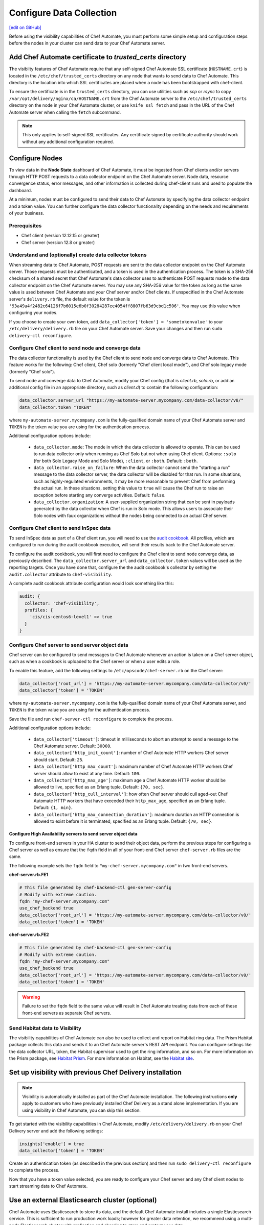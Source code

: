 =====================================================
Configure Data Collection
=====================================================
`[edit on GitHub] <https://github.com/chef/chef-web-docs/blob/master/chef_master/source/setup_visibility_chef_automate.rst>`__

.. tag chef_automate_mark

.. image:: ../../images/chef_automate_full.png
   :width: 40px
   :height: 17px

.. end_tag

Before using the visibility capabilities of Chef Automate, you must perform some simple setup and configuration steps before the nodes in your cluster can send data to your Chef Automate server.

Add Chef Automate certificate to `trusted_certs` directory
==============================================================

The visibilty features of Chef Automate require that any self-signed Chef Automate SSL certificate (``HOSTNAME.crt``) is located
in the ``/etc/chef/trusted_certs`` directory on any node that wants to send data to Chef Automate. This directory is the location into
which SSL certificates are placed when a node has been bootstrapped with chef-client.

To ensure the certificate is in the ``trusted_certs`` directory, you can use utilities such as `scp` or `rsync` to copy
``/var/opt/delivery/nginx/ca/HOSTNAME.crt`` from the Chef Automate server to the ``/etc/chef/trusted_certs`` directory on the
node in your Chef Automate cluster, or use ``knife ssl fetch`` and pass in the URL of the Chef Automate server when calling the ``fetch`` subcommand.

.. note:: This only applies to self-signed SSL certificates. Any certificate signed by certificate authority should work without any additional configuration required.

Configure Nodes
=====================================================

To view data in the **Node State** dashboard of Chef Automate, it must be ingested from
Chef clients and/or servers through HTTP POST requests to a data collector endpoint on the Chef Automate server.
Node data, resource convergence status, error messages, and other information is collected during chef-client runs and
used to populate the dashboard.

At a minimum, nodes must be configured to send their data to Chef Automate by specifying the data collector endpoint and a token value. You can further configure the data collector functionality
depending on the needs and requirements of your business.

Prerequisites
-------------------------------------------------------

* Chef client (version 12.12.15 or greater)
* Chef server (version 12.8 or greater)

Understand and (optionally) create data collector tokens
-----------------------------------------------------------------

When streaming data to Chef Automate, POST requests are sent to the data collector endpoint on the Chef Automate server. Those requests must be authenticated,
and a token is used in the authentication process. The token is a SHA-256 checksum of a shared secret that Chef Automate's
data collector uses to authenticate POST requests made to the data collector endpoint on the Chef Automate server. You may use any SHA-256 value for the token
as long as the same value is used between Chef Automate and your Chef server and/or Chef clients. If unspecified in the Chef Automate server's ``delivery.rb`` file, the
default value for the token is ``'93a49a4f2482c64126f7b6015e6b0f30284287ee4054ff8807fb63d9cbd1c506'``. You may use this value when configuring your nodes.

If you choose to create your own token, add ``data_collector['token'] = 'sometokenvalue'`` to your ``/etc/delivery/delivery.rb`` file on your Chef Automate server. Save your changes
and then run ``sudo delivery-ctl reconfigure``.

Configure Chef client to send node and converge data
-------------------------------------------------------

The data collector functionality is used by the Chef client to send node and converge data to Chef Automate. This
feature works for the following: Chef client, Chef solo (formerly "Chef client local mode"), and Chef solo legacy mode
(formerly "Chef solo").

To send node and converge data to Chef Automate, modify your Chef config (that is
`client.rb`, `solo.rb`, or add an additional config file in an appropriate directory, such as
`client.d`) to contain the following configuration:

.. code-block:: ruby

   data_collector.server_url "https://my-automate-server.mycompany.com/data-collector/v0/"
   data_collector.token "TOKEN"

where ``my-automate-server.mycompany.com`` is the fully-qualified domain name of your Chef Automate server and
``TOKEN`` is the token value you are using for the authentication process.

Additional configuration options include:

  * ``data_collector.mode``: The mode in which the data collector is allowed to operate. This
    can be used to run data collector only when running as Chef Solo but not when using Chef client.
    Options: ``:solo`` (for both Solo Legacy Mode and Solo Mode), ``:client``, or ``:both``.  Default:
    ``:both``.
  * ``data_collector.raise_on_failure``: When the data collector cannot send the "starting a run"
    message to the data collector server, the data collector will be disabled for that run. In some
    situations, such as highly-regulated environments, it may be more reasonable to prevent Chef
    from performing the actual run. In these situations, setting this value to ``true`` will cause the
    Chef run to raise an exception before starting any converge activities. Default: ``false``.
  * ``data_collector.organization``: A user-supplied organization string that can be sent in
    payloads generated by the data collector when Chef is run in Solo mode. This allows users to
    associate their Solo nodes with faux organizations without the nodes being connected to an
    actual Chef server.

Configure Chef client to send InSpec data
-------------------------------------------------------

To send InSpec data as part of a Chef client run, you will need to use the `audit cookbook <https://github.com/chef-cookbooks/audit>`_. All profiles, which are configured to run during the audit cookbook execution, will send their results back to the Chef Automate server.

To configure the audit cookbook, you will first need to configure the Chef client to send node converge data, as previously described. The ``data_collector.server_url`` and ``data_collector.token`` values will be used as the reporting targets. Once you have done that, configure the the audit cookbook's collector by setting the ``audit.collector`` attribute to ``chef-visibility``.

A complete audit cookbook attribute configuration would look something like this:

.. code-block:: javascript

    audit: {
      collector: 'chef-visibility',
      profiles: {
        'cis/cis-centos6-level1' => true
      }
    }

Configure Chef server to send server object data
-------------------------------------------------------

Chef server can be configured to send messages to Chef Automate whenever an action is taken on a Chef server object, such as when a cookbook is uploaded to
the Chef server or when a user edits a role.

To enable this feature, add the following settings to ``/etc/opscode/chef-server.rb`` on the Chef server:

.. code-block:: ruby

   data_collector['root_url'] = 'https://my-automate-server.mycompany.com/data-collector/v0/'
   data_collector['token'] = 'TOKEN'

where ``my-automate-server.mycompany.com`` is the fully-qualified domain name of your Chef Automate server, and
``TOKEN`` is the token value you are using for the authentication process.

Save the file and run ``chef-server-ctl reconfigure`` to complete the process.

Additional configuration options include:

 * ``data_collector['timeout']``: timeout in milliseconds to abort an attempt to send a message to the
   Chef Automate server. Default: ``30000``.
 * ``data_collector['http_init_count']``: number of Chef Automate HTTP workers Chef server should start.
   Default: ``25``.
 * ``data_collector['http_max_count']``: maximum number of Chef Automate HTTP workers Chef server should
   allow to exist at any time. Default: ``100``.
 * ``data_collector['http_max_age']``: maximum age a Chef Automate HTTP worker should be allowed to live,
   specified as an Erlang tuple. Default: ``{70, sec}``.
 * ``data_collector['http_cull_interval']``: how often Chef server should cull aged-out Chef Automate
   HTTP workers that have exceeded their ``http_max_age``, specified as an Erlang tuple. Default: ``{1,
   min}``.
 * ``data_collector['http_max_connection_duration']``: maximum duration an HTTP connection is allowed
   to exist before it is terminated, specified as an Erlang tuple. Default: ``{70, sec}``.

Configure High Availability servers to send server object data
+++++++++++++++++++++++++++++++++++++++++++++++++++++++++++++++

To configure front-end servers in your HA cluster to send their object data, perform the previous steps for configuring a Chef server as
well as ensure that the ``fqdn`` field in all of your front-end Chef server ``chef-server.rb`` files are the same.

The following example sets the ``fqdn`` field to ``"my-chef-server.mycompany.com"`` in two front-end servers.

**chef-server.rb.FE1**

.. code-block:: ruby

   # This file generated by chef-backend-ctl gen-server-config
   # Modify with extreme caution.
   fqdn "my-chef-server.mycompany.com"
   use_chef_backend true
   data_collector['root_url'] = 'https://my-automate-server.mycompany.com/data-collector/v0/'
   data_collector['token'] = 'TOKEN'

**chef-server.rb.FE2**

.. code-block:: ruby

   # This file generated by chef-backend-ctl gen-server-config
   # Modify with extreme caution.
   fqdn "my-chef-server.mycompany.com"
   use_chef_backend true
   data_collector['root_url'] = 'https://my-automate-server.mycompany.com/data-collector/v0/'
   data_collector['token'] = 'TOKEN'

.. warning:: Failure to set the ``fqdn`` field to the same value will result in Chef Automate treating data from each of these front-end servers as separate Chef servers.

Send Habitat data to Visibility
-------------------------------------------------------

The visibility capabilities of Chef Automate can also be used to collect and report on Habitat ring data. The Prism Habitat package collects this data and sends it to an Chef Automate server's REST API endpoint. You can configure settings like the data collector URL, token, the Habitat supervisor used to get the ring information, and so on. For more information on the Prism package, see `Habitat Prism <https://docs.chef.io/habitat_prism.html>`__. For more information on Habitat, see the `Habitat site <https://habitat.sh/>`__.

Set up visibility with previous Chef Delivery installation
===============================================================

.. note:: Visibility is automatically installed as part of the Chef Automate installation. The following instructions **only** apply to customers who have previously installed Chef Delivery as a stand alone implementation. If you are using visibility in Chef Automate, you can skip this section.

To get started with the visibility capabilities in Chef Automate, modify ``/etc/delivery/delivery.rb``
on your Chef Delivery server and add the following settings:

.. code-block:: ruby

    insights['enable'] = true
    data_collector['token'] = 'TOKEN'

Create an authentication token (as described in the previous section) and then run ``sudo delivery-ctl reconfigure`` to complete the process.

Now that you have a token value selected, you are ready to configure your Chef server and any Chef client
nodes to start streaming data to Chef Automate.

Use an external Elasticsearch cluster (optional)
=====================================================

Chef Automate uses Elasticsearch to store its data, and the default Chef Automate install includes a single Elasticsearch service.
This is sufficient to run production work loads; however for greater data retention, we recommend using a multi-node Elasticsearch
cluster with replication and sharding to store and protect your data.

Prerequisites
-----------------------------------------------------

* Chef Automate server with workflow and visibility installed
* Elasticsearch (version 2.3.0 or greater)

Elasticsearch configuration
-----------------------------------------------------

To utilize an external Elasticsearch installation, set the following configuration option in your
``/etc/delivery/delivery.rb``:

.. code-block:: ruby

   elasticsearch['urls'] = ['https://my-elaticsearch-cluster.mycompany.com']

The ``elasticsearch['urls']`` attribute should be an array of Elasticsearch nodes over
which Chef Automate will round-robin requests. You can also supply a single entry which corresponds to
a load-balancer or a third-party Elasticsearch-as-a-service offering.

After saving the file, run ``sudo delivery-ctl reconfigure``.

An additional Elasticsearch-related configuration properties is ``elasticsearch['host_header']``. This is the
HTTP ``Host`` header to send with the request. When this attribute is unspecified, the default behavior is as follows:

  * If the ``urls`` parameter contains a single entry, the host of the supplied URI will be sent as the Host header.
  * If the ``urls`` parameter contains more than one entry, no Host header will be  sent.

When this attribute *is* specified, the supplied string will be sent as the ``Host`` header on all requests. This may be required for some third-party Elasticsearch offerings.

Troubleshooting: My data does not show up in the UI
=====================================================

.. tag chef_automate_visibility_no_data_troubleshoot

If an organization does not have any nodes associated with it, it does not show up in the **Nodes** section of the Chef Automate UI.
This is also true for roles, cookbooks, recipes, attributes, resources, node names, and environments. Only those items
that have a node associated with them will appear in the UI. Chef Automate has all the data for all of these, but does
not highlight them in the UI. This is designed to keep the UI focused on the nodes in your cluster.

.. end_tag
